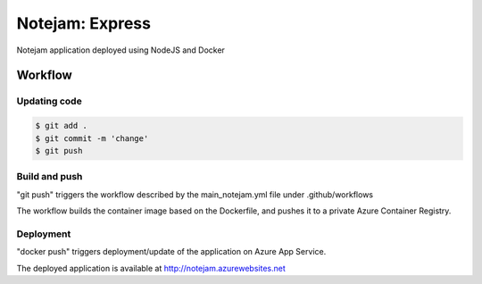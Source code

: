 ****************
Notejam: Express
****************

Notejam application deployed using NodeJS and Docker

========
Workflow
========

-------------
Updating code
-------------

.. code-block:: bash

    $ git add .
    $ git commit -m 'change'
    $ git push


--------------
Build and push
--------------

"git push" triggers the workflow described by the main_notejam.yml file under .github/workflows

The workflow builds the container image based on the Dockerfile, and pushes it to a private Azure Container Registry.

----------
Deployment
----------

"docker push" triggers deployment/update of the application on Azure App Service.

The deployed application is available at http://notejam.azurewebsites.net
